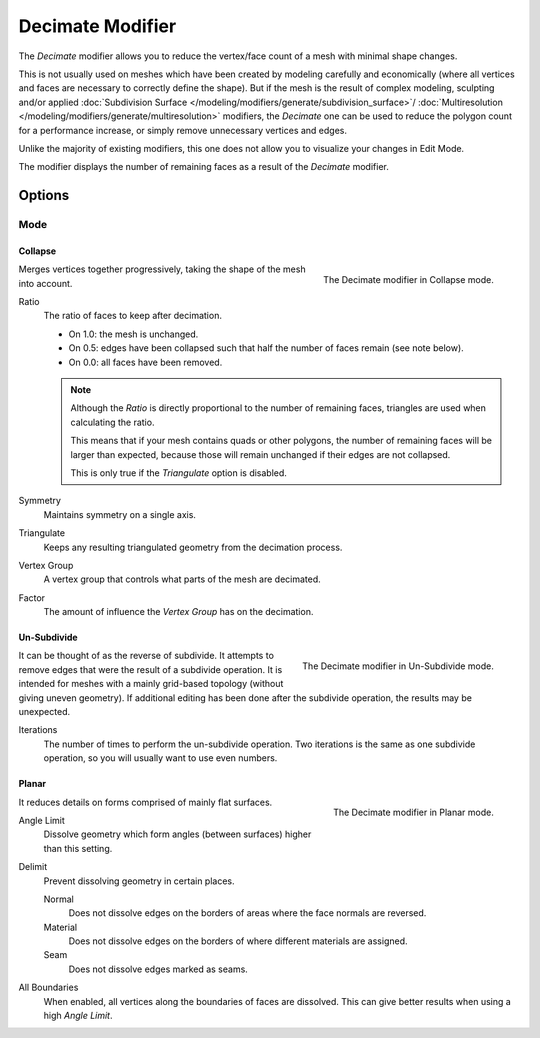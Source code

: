 .. index:: Modeling Modifiers; Decimate Modifier
.. _bpy.types.DecimateModifier:

*****************
Decimate Modifier
*****************

The *Decimate* modifier allows you to reduce the vertex/face count of a mesh with minimal shape changes.

This is not usually used on meshes which have been created by modeling carefully and economically
(where all vertices and faces are necessary to correctly define the shape).
But if the mesh is the result of complex modeling,
sculpting and/or applied :doc:`Subdivision Surface </modeling/modifiers/generate/subdivision_surface>`/
:doc:`Multiresolution </modeling/modifiers/generate/multiresolution>` modifiers,
the *Decimate* one can be used to reduce the polygon count for a performance increase,
or simply remove unnecessary vertices and edges.

Unlike the majority of existing modifiers, this one does not allow
you to visualize your changes in Edit Mode.

The modifier displays the number of remaining faces as a result of the *Decimate* modifier.


Options
=======

Mode
----

Collapse
^^^^^^^^

.. figure:: /images/modeling_modifiers_generate_decimate_panel-collapse.png
   :align: right
   :width: 300px

   The Decimate modifier in Collapse mode.

Merges vertices together progressively, taking the shape of the mesh into account.

Ratio
   The ratio of faces to keep after decimation.

   - On 1.0: the mesh is unchanged.
   - On 0.5: edges have been collapsed such that half the number of faces remain (see note below).
   - On 0.0: all faces have been removed.

   .. note::

      Although the *Ratio* is directly proportional to the number of remaining faces,
      triangles are used when calculating the ratio.

      This means that if your mesh contains quads or other polygons,
      the number of remaining faces will be larger than expected,
      because those will remain unchanged if their edges are not collapsed.

      This is only true if the *Triangulate* option is disabled.

Symmetry
   Maintains symmetry on a single axis.

Triangulate
   Keeps any resulting triangulated geometry from the decimation process.

Vertex Group
   A vertex group that controls what parts of the mesh are decimated.

Factor
   The amount of influence the *Vertex Group* has on the decimation.


Un-Subdivide
^^^^^^^^^^^^

.. figure:: /images/modeling_modifiers_generate_decimate_panel-un-subdivide.png
   :align: right
   :width: 300px

   The Decimate modifier in Un-Subdivide mode.

It can be thought of as the reverse of subdivide.
It attempts to remove edges that were the result of a subdivide operation.
It is intended for meshes with a mainly grid-based topology (without giving uneven geometry).
If additional editing has been done after the subdivide operation, the results may be unexpected.

Iterations
   The number of times to perform the un-subdivide operation.
   Two iterations is the same as one subdivide operation, so you will usually want to use even numbers.


Planar
^^^^^^

.. figure:: /images/modeling_modifiers_generate_decimate_panel-planar.png
   :align: right
   :width: 300px

   The Decimate modifier in Planar mode.

It reduces details on forms comprised of mainly flat surfaces.

Angle Limit
   Dissolve geometry which form angles (between surfaces) higher than this setting.

Delimit
   Prevent dissolving geometry in certain places.

   Normal
      Does not dissolve edges on the borders of areas where the face normals are reversed.
   Material
      Does not dissolve edges on the borders of where different materials are assigned.
   Seam
      Does not dissolve edges marked as seams.

All Boundaries
   When enabled, all vertices along the boundaries of faces are dissolved.
   This can give better results when using a high *Angle Limit*.
